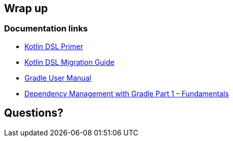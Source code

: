 [background-color="#01303a"]
== Wrap up

=== Documentation links

* link:https://docs.gradle.org/current/userguide/kotlin_dsl.html[Kotlin DSL Primer]
* link:https://guides.gradle.org/migrating-build-logic-from-groovy-to-kotlin/[Kotlin DSL Migration Guide]
* link:https://docs.gradle.org/current/userguide/userguide.html[Gradle User Manual]
* link:https://gradle.com/blog/dependency-management-with-gradle-fundamentals/[Dependency Management with Gradle Part 1 – Fundamentals]


[background-color="#01303a"]
== Questions?

